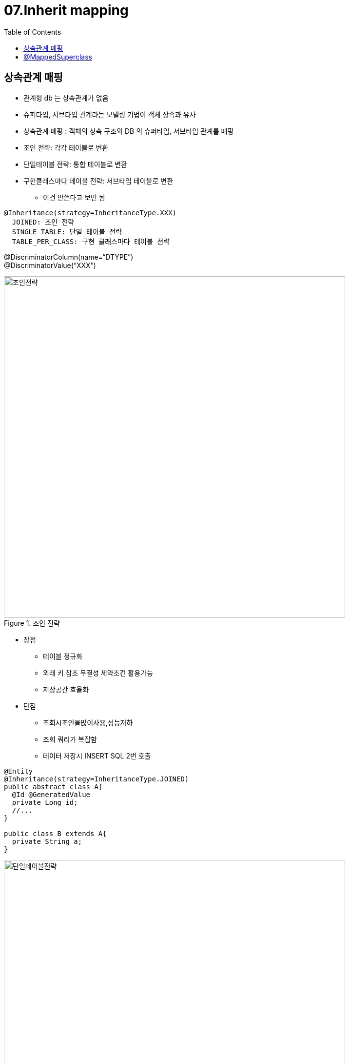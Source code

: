 = 07.Inherit mapping
:reproducible:
:listing-caption: Source
:source-highlighter: rouge
:toc:
:hardbreaks:
:image-url1: https://cdn.jsdelivr.net/gh/jeon3029/learning_spring@master/jpa_basic/img/img7_1.png
:image-url2: https://cdn.jsdelivr.net/gh/jeon3029/learning_spring@master/jpa_basic/img/img7_2.png
:image-url3: https://cdn.jsdelivr.net/gh/jeon3029/learning_spring@master/jpa_basic/img/img7_3.png
:image-url4: https://cdn.jsdelivr.net/gh/jeon3029/learning_spring@master/jpa_basic/img/img7_4.png

== 상속관계 매핑

* 관계형 db 는 상속관계가 없음
* 슈퍼타입, 서브타입 관계라는 모델링 기법이 객체 상속과 유사
* 상속관계 매핑 : 객체의 상속 구조와 DB 의 슈퍼타입, 서브타입 관계를 매핑

====
* 조인 전략: 각각 테이블로 변환
* 단일테이블 전략: 통합 테이블로 변환
* 구현클래스마다 테이블 전략: 서브타입 테이블로 변환
** 이건 안쓴다고 보면 됨

----
@Inheritance(strategy=InheritanceType.XXX) 
  JOINED: 조인 전략
  SINGLE_TABLE: 단일 테이블 전략
  TABLE_PER_CLASS: 구현 클래스마다 테이블 전략
----
@DiscriminatorColumn(name=“DTYPE”)
@DiscriminatorValue(“XXX”)
====

.조인 전략
image::{image-url1}[조인전략,700]

====
* 장점
** 테이블 정규화
** 외래 키 참조 무결성 제약조건 활용가능
** 저장공간 효율화
* 단점
** 조회시조인을많이사용,성능저하
** 조회 쿼리가 복잡함
** 데이터 저장시 INSERT SQL 2번 호출
====

[source,java]
----
@Entity
@Inheritance(strategy=InheritanceType.JOINED) 
public abstract class A{
  @Id @GeneratedValue
  private Long id;
  //...
}

public class B extends A{
  private String a;
}

----

.단일테이블전략
image::{image-url2}[단일테이블전략,700]

====
* 장점
** 조인이 필요 없으므로 일반적으로 조회 성능이 빠름
** 조회 쿼리가 단순함
* 단점
** 자식 엔티티가 매핑한 컬럼은 모두 null 허용
** 단일 테이블에 모든것을 저장하므로 테이블이 커질 수 있다
** 상황에 따라서 조회 성능이 오히려 느려질 수 있다.
====

[source,java]
----
@Entity
@Inheritance(strategy=InheritanceType.SINGLE_TABLE) 
public abstract class A{
  @Id @GeneratedValue
  private Long id;
  //...
}

public class B extends A{
  private String a;
}

----

.구현클래스마다 테이블 전략
image::{image-url3}[구현클래스마다 테이블 전략,700]

====
.이 전략은 데이터베이스 설계자와 ORM 전문가 둘 다 추천X


* 장점
** 서브 타입을 명확하게 구분해서 처리할 때 효과적
* 단점
** not null 제약조건 사용 가능
** 여러 자식 테이블을 함께 조회할 때 성능이 느림(UNION SQL 필요)
** 자식 테이블을 통합해서 쿼리하기 어려움
====


== @MappedSuperclass

공통 매핑 정보가 필요할 때 사용

.공통매핑 예시
image::{image-url4}[MappedSuperclass,700]

[source,java]
----
@MappedSuperclass
public abstract class BaseEntity{
  private String createdBy;
  private LocalDateTime createdDate;
  private String modifiedBy;
  private LocalDateTime modifiedDate;
}
@Entity
public class A extends BaseEntity{
  //...
}
----
====
* 상속관계 매핑X
* 엔티티X, 테이블과 매핑X
* 부모 클래스를 상속 받는 자식 클래스에 매핑 정보만 제공 
** 조회, 검색 불가(em.find(BaseEntity) 불가)
* 직접 생성해서 사용할 일이 없으므로 추상 클래스 권장
* 테이블과 관계 없고, 단순히 엔티티가 공통으로 사용하는 매핑 정보를 모으는 역할
* 주로 등록일, 수정일, 등록자, 수정자 같은 전체 엔티티에서 공통 으로 적용하는 정보를 모을 때 사용
** 참고: @Entity 클래스는 엔티티나 @MappedSuperclass로 지 정한 클래스만 상속 가능
====
